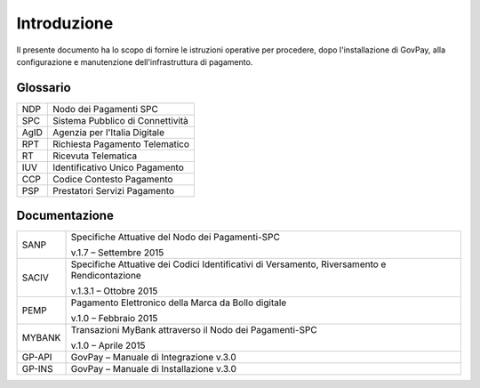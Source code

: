 .. _utente_introduzione:

Introduzione
============

Il presente documento ha lo scopo di fornire le istruzioni operative per
procedere, dopo l'installazione di GovPay, alla configurazione e
manutenzione dell'infrastruttura di pagamento.

Glossario
---------

+------+----------------------------------+
| NDP  | Nodo dei Pagamenti SPC           |
+------+----------------------------------+
| SPC  | Sistema Pubblico di Connettività |
+------+----------------------------------+
| AgID | Agenzia per l'Italia Digitale    |
+------+----------------------------------+
| RPT  | Richiesta Pagamento Telematico   |
+------+----------------------------------+
| RT   | Ricevuta Telematica              |
+------+----------------------------------+
| IUV  | Identificativo Unico Pagamento   |
+------+----------------------------------+
| CCP  | Codice Contesto Pagamento        |
+------+----------------------------------+
| PSP  | Prestatori Servizi Pagamento     |
+------+----------------------------------+

Documentazione
--------------

+-----------------------------------+-----------------------------------+
| SANP                              | Specifiche Attuative del Nodo dei |
|                                   | Pagamenti-SPC                     |
|                                   |                                   |
|                                   | v.1.7 – Settembre 2015            |
+-----------------------------------+-----------------------------------+
| SACIV                             | Specifiche Attuative dei Codici   |
|                                   | Identificativi di Versamento,     |
|                                   | Riversamento e Rendicontazione    |
|                                   |                                   |
|                                   | v.1.3.1 – Ottobre 2015            |
+-----------------------------------+-----------------------------------+
| PEMP                              | Pagamento Elettronico della Marca |
|                                   | da Bollo digitale                 |
|                                   |                                   |
|                                   | v.1.0 – Febbraio 2015             |
+-----------------------------------+-----------------------------------+
| MYBANK                            | Transazioni MyBank attraverso il  |
|                                   | Nodo dei Pagamenti-SPC            |
|                                   |                                   |
|                                   | v.1.0 – Aprile 2015               |
+-----------------------------------+-----------------------------------+
| GP-API                            | GovPay – Manuale di Integrazione  |
|                                   | v.3.0                             |
+-----------------------------------+-----------------------------------+
| GP-INS                            | GovPay – Manuale di Installazione |
|                                   | v.3.0                             |
+-----------------------------------+-----------------------------------+


